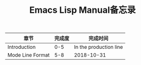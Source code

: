 #+TITLE: Emacs Lisp Manual备忘录

| 章节             | 完成度 | 完成时间               |
|------------------+--------+------------------------|
| Introduction     |    0-5 | In the production line |
| Mode Line Format |    5-8 | 2018-10-31             |


